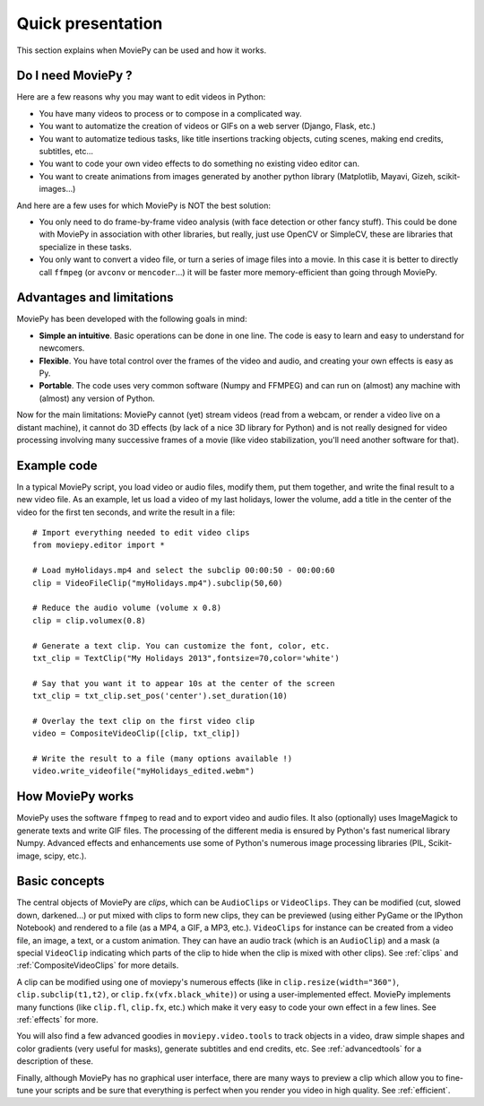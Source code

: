 .. _quick_presentation:

Quick presentation
===================

This section explains when MoviePy can be used and how it works.

Do I need MoviePy ?
~~~~~~~~~~~~~~~~~~~

Here are a few reasons why you may want to edit videos in Python:

- You have many videos to process or to compose in a complicated way.
- You want to automatize the creation of videos or GIFs on a web server (Django, Flask, etc.)
- You want to automatize tedious tasks, like title insertions tracking objects, cuting scenes, making end credits, subtitles, etc...
- You want to code your own video effects to do something no existing video editor can.
- You want to create animations from images generated by another python library (Matplotlib, Mayavi, Gizeh, scikit-images...)

And here are a few uses for which MoviePy is NOT the best solution:

- You only need to do frame-by-frame video analysis (with face detection or other fancy stuff). This could be done with MoviePy in association with other libraries, but really, just use OpenCV or SimpleCV, these are libraries that specialize in these tasks.
- You only want to convert a video file, or turn a series of image files into a movie. In this case it is better to directly call ``ffmpeg`` (or ``avconv`` or ``mencoder``...) it will be faster more memory-efficient than going through MoviePy.


Advantages and limitations
~~~~~~~~~~~~~~~~~~~~~~~~~~~

MoviePy has been developed with the following goals in mind:

- **Simple an intuitive**. Basic operations can be done in one line. The code is easy to learn and easy to understand for newcomers.
- **Flexible**. You have total control over the frames of the video and audio, and creating your own effects is easy as Py.
- **Portable**. The code uses very common software (Numpy and FFMPEG) and can run on (almost) any machine with (almost) any version of Python.

Now for the main limitations: MoviePy cannot (yet) stream videos (read from a webcam, or render a video live on a distant machine), it cannot do 3D effects (by lack of a nice 3D library for Python) and is not really designed for video processing involving many successive frames of a movie (like video stabilization, you'll need another software for that).

Example code
~~~~~~~~~~~~~~

In a typical MoviePy script, you load video or audio files, modify them, put them together, and write the final result to a new video file. As an example, let us load a video of my last holidays, lower the volume, add a title in the center of the video for the first ten seconds, and write the result in a file: ::
    
    # Import everything needed to edit video clips
    from moviepy.editor import *
    
    # Load myHolidays.mp4 and select the subclip 00:00:50 - 00:00:60
    clip = VideoFileClip("myHolidays.mp4").subclip(50,60)

    # Reduce the audio volume (volume x 0.8)
    clip = clip.volumex(0.8) 
    
    # Generate a text clip. You can customize the font, color, etc.
    txt_clip = TextClip("My Holidays 2013",fontsize=70,color='white')
    
    # Say that you want it to appear 10s at the center of the screen
    txt_clip = txt_clip.set_pos('center').set_duration(10)
    
    # Overlay the text clip on the first video clip
    video = CompositeVideoClip([clip, txt_clip])
    
    # Write the result to a file (many options available !)
    video.write_videofile("myHolidays_edited.webm")


How MoviePy works
~~~~~~~~~~~~~~~~~~~

MoviePy uses the software ``ffmpeg`` to read and to export video and audio files. It also (optionally) uses ImageMagick to generate texts and write GIF files. The processing of the different media is ensured by Python's fast numerical library Numpy. Advanced effects and enhancements use some of Python's numerous image processing libraries (PIL, Scikit-image, scipy, etc.).

.. image:: explanations.jpeg
    :width: 570px
    :align: center

Basic concepts
~~~~~~~~~~~~~~~

The central objects of MoviePy are *clips*, which can be ``AudioClips`` or ``VideoClips``. They can be modified (cut, slowed down, darkened...) or put mixed with clips to form new clips, they can be previewed (using either PyGame or the IPython Notebook) and rendered to a file (as a MP4, a GIF, a MP3, etc.). ``VideoClips`` for instance can be created from a video file, an image, a text, or a custom animation. They can have an audio track (which is an ``AudioClip``) and a mask (a special ``VideoClip`` indicating which parts of the clip to hide when the clip is mixed with other clips). See :ref:`clips` and :ref:`CompositeVideoClips` for more details. 

A clip can be modified using one of moviepy's numerous effects (like in ``clip.resize(width="360")``, ``clip.subclip(t1,t2)``, or ``clip.fx(vfx.black_white)``) or using a user-implemented effect. MoviePy implements many functions (like ``clip.fl``, ``clip.fx``, etc.) which make it very easy to code your own effect in a few lines. See :ref:`effects` for more.

You will also find a few advanced goodies in ``moviepy.video.tools`` to track objects in a video, draw simple shapes and color gradients (very useful for masks), generate subtitles and end credits, etc. See :ref:`advancedtools` for a description of these.

Finally, although MoviePy has no graphical user interface, there are many ways to preview a clip which allow you to fine-tune your scripts and be sure that everything is perfect when you render you video in high quality. See :ref:`efficient`.






